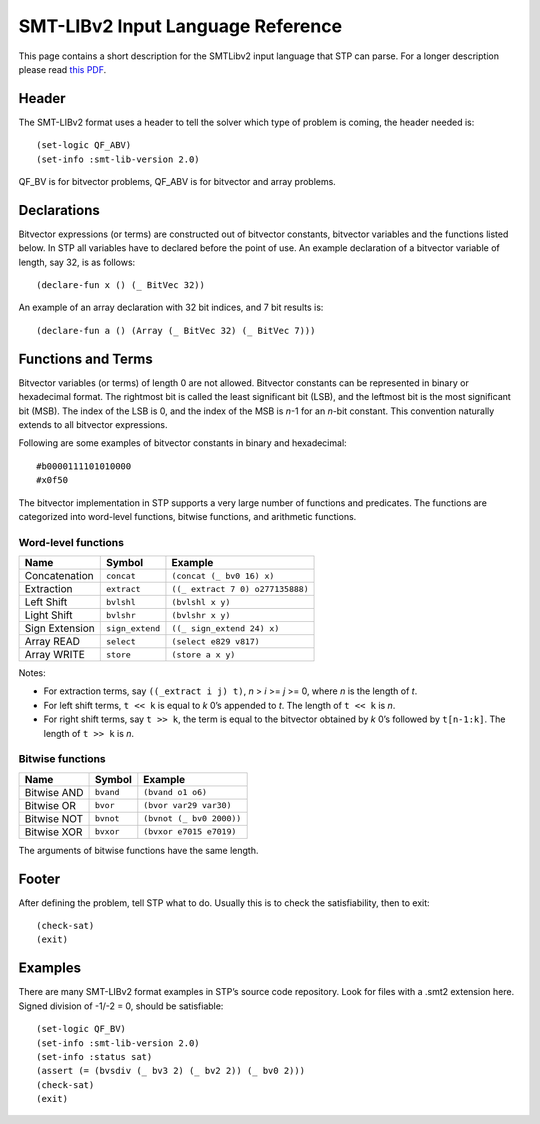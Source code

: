 **********************************
SMT-LIBv2 Input Language Reference
**********************************

.. highlight:: lisp

This page contains a short description for the SMTLibv2 input language
that STP can parse. For a longer description please read `this
PDF <http://www.grammatech.com/resource/smt/SMTLIBTutorial.pdf>`__.

Header
======

The SMT-LIBv2 format uses a header to tell the solver which type of
problem is coming, the header needed is:

::

    (set-logic QF_ABV)
    (set-info :smt-lib-version 2.0)

QF_BV is for bitvector problems, QF_ABV is for bitvector and array
problems.

Declarations
============

Bitvector expressions (or terms) are constructed out of bitvector
constants, bitvector variables and the functions listed below. In STP
all variables have to declared before the point of use. An example
declaration of a bitvector variable of length, say 32, is as follows:

::

    (declare-fun x () (_ BitVec 32))

An example of an array declaration with 32 bit indices, and 7 bit
results is:

::

    (declare-fun a () (Array (_ BitVec 32) (_ BitVec 7)))

Functions and Terms
===================

Bitvector variables (or terms) of length 0 are not allowed. Bitvector
constants can be represented in binary or hexadecimal format. The
rightmost bit is called the least significant bit (LSB), and the
leftmost bit is the most significant bit (MSB). The index of the LSB is
0, and the index of the MSB is *n*-1 for an *n*-bit constant. This
convention naturally extends to all bitvector expressions.

Following are some examples of bitvector constants in binary and hexadecimal:

::

    #b0000111101010000
    #x0f50

The bitvector implementation in STP supports a very large number of
functions and predicates. The functions are categorized into word-level
functions, bitwise functions, and arithmetic functions.

Word-level functions
~~~~~~~~~~~~~~~~~~~~

+----------------+-----------------+----------------------------------+
| Name           | Symbol          | Example                          |
+================+=================+==================================+
| Concatenation  | ``concat``      | ``(concat (_ bv0 16) x)``        |
+----------------+-----------------+----------------------------------+
| Extraction     | ``extract``     | ``((_ extract 7 0) o277135888)`` |
+----------------+-----------------+----------------------------------+
| Left Shift     | ``bvlshl``      | ``(bvlshl x y)``                 |
+----------------+-----------------+----------------------------------+
| Light Shift    | ``bvlshr``      | ``(bvlshr x y)``                 |
+----------------+-----------------+----------------------------------+
| Sign Extension | ``sign_extend`` | ``((_ sign_extend 24) x)``       |
+----------------+-----------------+----------------------------------+
| Array READ     | ``select``      | ``(select e829 v817)``           |
+----------------+-----------------+----------------------------------+
| Array WRITE    | ``store``       | ``(store a x y)``                |
+----------------+-----------------+----------------------------------+

Notes:

- For extraction terms, say ``((_extract i j) t)``, *n* > *i* >= *j* >= 0, where
  *n* is the length of *t*.

- For left shift terms, ``t << k`` is equal to *k* 0’s appended to *t*. The length
  of ``t << k`` is *n*.

- For right shift terms, say ``t >> k``, the term is equal to the bitvector
  obtained by *k* 0’s followed by ``t[n-1:k]``. The length of ``t >> k`` is *n*.


Bitwise functions
~~~~~~~~~~~~~~~~~

+-------------+-----------+--------------------------+
| Name        | Symbol    | Example                  |
+=============+===========+==========================+
| Bitwise AND | ``bvand`` | ``(bvand o1 o6)``        |
+-------------+-----------+--------------------------+
| Bitwise OR  | ``bvor``  | ``(bvor var29 var30)``   |
+-------------+-----------+--------------------------+
| Bitwise NOT | ``bvnot`` | ``(bvnot (_ bv0 2000))`` |
+-------------+-----------+--------------------------+
| Bitwise XOR | ``bvxor`` | ``(bvxor e7015 e7019)``  |
+-------------+-----------+--------------------------+

The arguments of bitwise functions have the same length.

Footer
======

After defining the problem, tell STP what to do. Usually this is to
check the satisfiability, then to exit:

::

    (check-sat)
    (exit)

Examples
========

There are many SMT-LIBv2 format examples in STP’s source code repository.
Look for files with a .smt2 extension here. Signed division of -1/-2 =
0, should be satisfiable:

::

    (set-logic QF_BV)
    (set-info :smt-lib-version 2.0)
    (set-info :status sat)
    (assert (= (bvsdiv (_ bv3 2) (_ bv2 2)) (_ bv0 2)))
    (check-sat)
    (exit)
